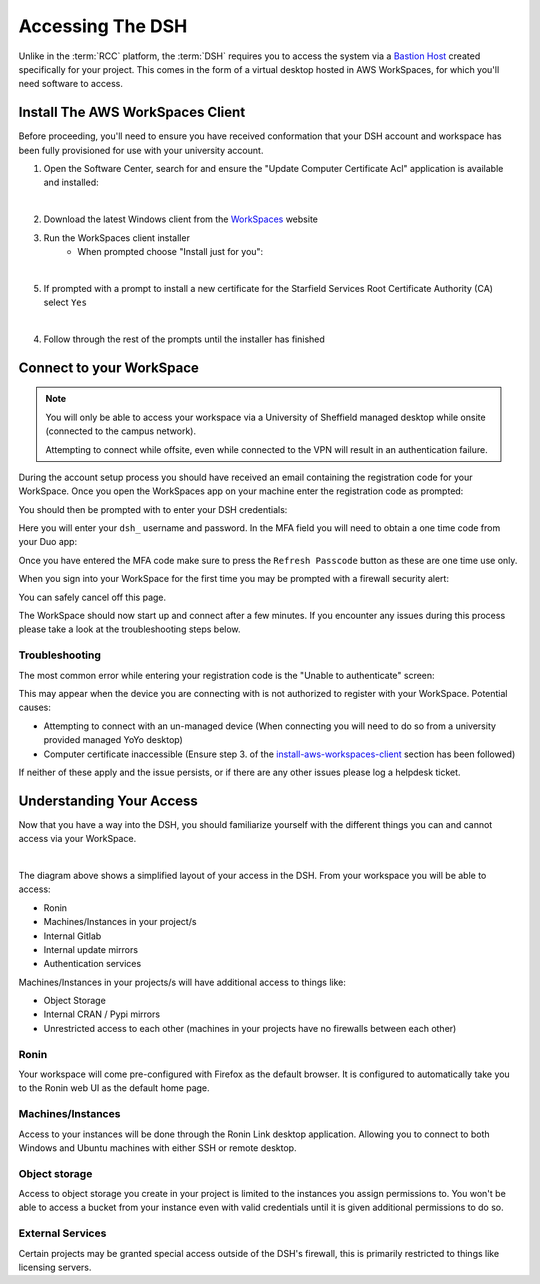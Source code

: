 .. _accessing-the-dsh:

Accessing The DSH
=======================================

Unlike in the :term:`RCC` platform, the :term:`DSH` requires you to access the system via a `Bastion Host <https://en.wikipedia.org/wiki/Bastion_host>`_ created specifically for your project.
This comes in the form of a virtual desktop hosted in AWS WorkSpaces, for which you'll need software to access.

.. _install-aws-workspaces-client:

Install The AWS WorkSpaces Client
---------------------------------------

Before proceeding, you'll need to ensure you have received conformation that your DSH account and workspace has been fully provisioned for use with your university account.

1. Open the Software Center, search for and ensure the "Update Computer Certificate Acl" application is available and installed:

.. image:: images/ws-install-2.png
    :align: center
    :scale: 50%

|

2. Download the latest Windows client from the `WorkSpaces <https://clients.amazonworkspaces.com/>`_ website
3. Run the WorkSpaces client installer
    - When prompted choose "Install just for you":

.. image:: images/ws-install-1.png
    :align: center
    :scale: 75%

|

5. If prompted with a prompt to install a new certificate for the Starfield Services Root Certificate Authority (CA) select ``Yes``

.. image:: images/ws-install-3.png
    :align: center

|

4. Follow through the rest of the prompts until the installer has finished

Connect to your WorkSpace
---------------------------------------

.. note:: 
    You will only be able to access your workspace via a University of Sheffield managed desktop while onsite (connected to the campus network).
    
    Attempting to connect while offsite, even while connected to the VPN will result in an authentication failure.

During the account setup process you should have received an email containing the registration code for your WorkSpace.
Once you open the WorkSpaces app on your machine enter the registration code as prompted:

.. image:: images/ws-connect-1.png
    :align: center
    :scale: 75%

You should then be prompted with to enter your DSH credentials:

.. image:: images/ws-connect-2.png
    :align: center
    :scale: 75%

Here you will enter your ``dsh_`` username and password. In the MFA field you will need to obtain a one time code from your Duo app:

.. image:: images/ws-connect-3.png
    :align: center
    :scale: 25%

Once you have entered the MFA code make sure to press the ``Refresh Passcode`` button as these are one time use only.

When you sign into your WorkSpace for the first time you may be prompted with a firewall security alert:

.. image:: images/ws-connect-4.png
    :align: center
    :scale: 75%

You can safely cancel off this page.

The WorkSpace should now start up and connect after a few minutes.
If you encounter any issues during this process please take a look at the troubleshooting steps below.

Troubleshooting
^^^^^^^^^^^^^^^^^^^^^^^^^^^^^^^^^^^^^^^

The most common error while entering your registration code is the "Unable to authenticate" screen:

.. image:: images/ws-troubleshoot-1.png
    :align: center
    :scale: 75%

This may appear when the device you are connecting with is not authorized to register with your WorkSpace.
Potential causes:

* Attempting to connect with an un-managed device (When connecting you will need to do so from a university provided managed YoYo desktop)
* Computer certificate inaccessible (Ensure step 3. of the `install-aws-workspaces-client`_ section has been followed)

If neither of these apply and the issue persists, or if there are any other issues please log a helpdesk ticket.

Understanding Your Access
---------------------------------------

Now that you have a way into the DSH, you should familiarize yourself with the different things you can and cannot access via your WorkSpace.

.. image:: images/project-architecture.jpg
    :align: center

|

The diagram above shows a simplified layout of your access in the DSH.
From your workspace you will be able to access:

* Ronin
* Machines/Instances in your project/s
* Internal Gitlab
* Internal update mirrors
* Authentication services

Machines/Instances in your projects/s will have additional access to things like:

* Object Storage
* Internal CRAN / Pypi mirrors
* Unrestricted access to each other (machines in your projects have no firewalls between each other)

Ronin
^^^^^^^^^^^^^^^^^^^^^^^^^^^^^^^^^^^^^^^

Your workspace will come pre-configured with Firefox as the default browser.
It is configured to automatically take you to the Ronin web UI as the default home page.


Machines/Instances
^^^^^^^^^^^^^^^^^^^^^^^^^^^^^^^^^^^^^^^

Access to your instances will be done through the Ronin Link desktop application.
Allowing you to connect to both Windows and Ubuntu machines with either SSH or remote desktop.


Object storage
^^^^^^^^^^^^^^^^^^^^^^^^^^^^^^^^^^^^^^^

Access to object storage you create in your project is limited to the instances you assign permissions to.
You won't be able to access a bucket from your instance even with valid credentials until it is given additional permissions to do so.

External Services
^^^^^^^^^^^^^^^^^^^^^^^^^^^^^^^^^^^^^^^

Certain projects may be granted special access outside of the DSH's firewall, this is primarily restricted to things like licensing servers.
